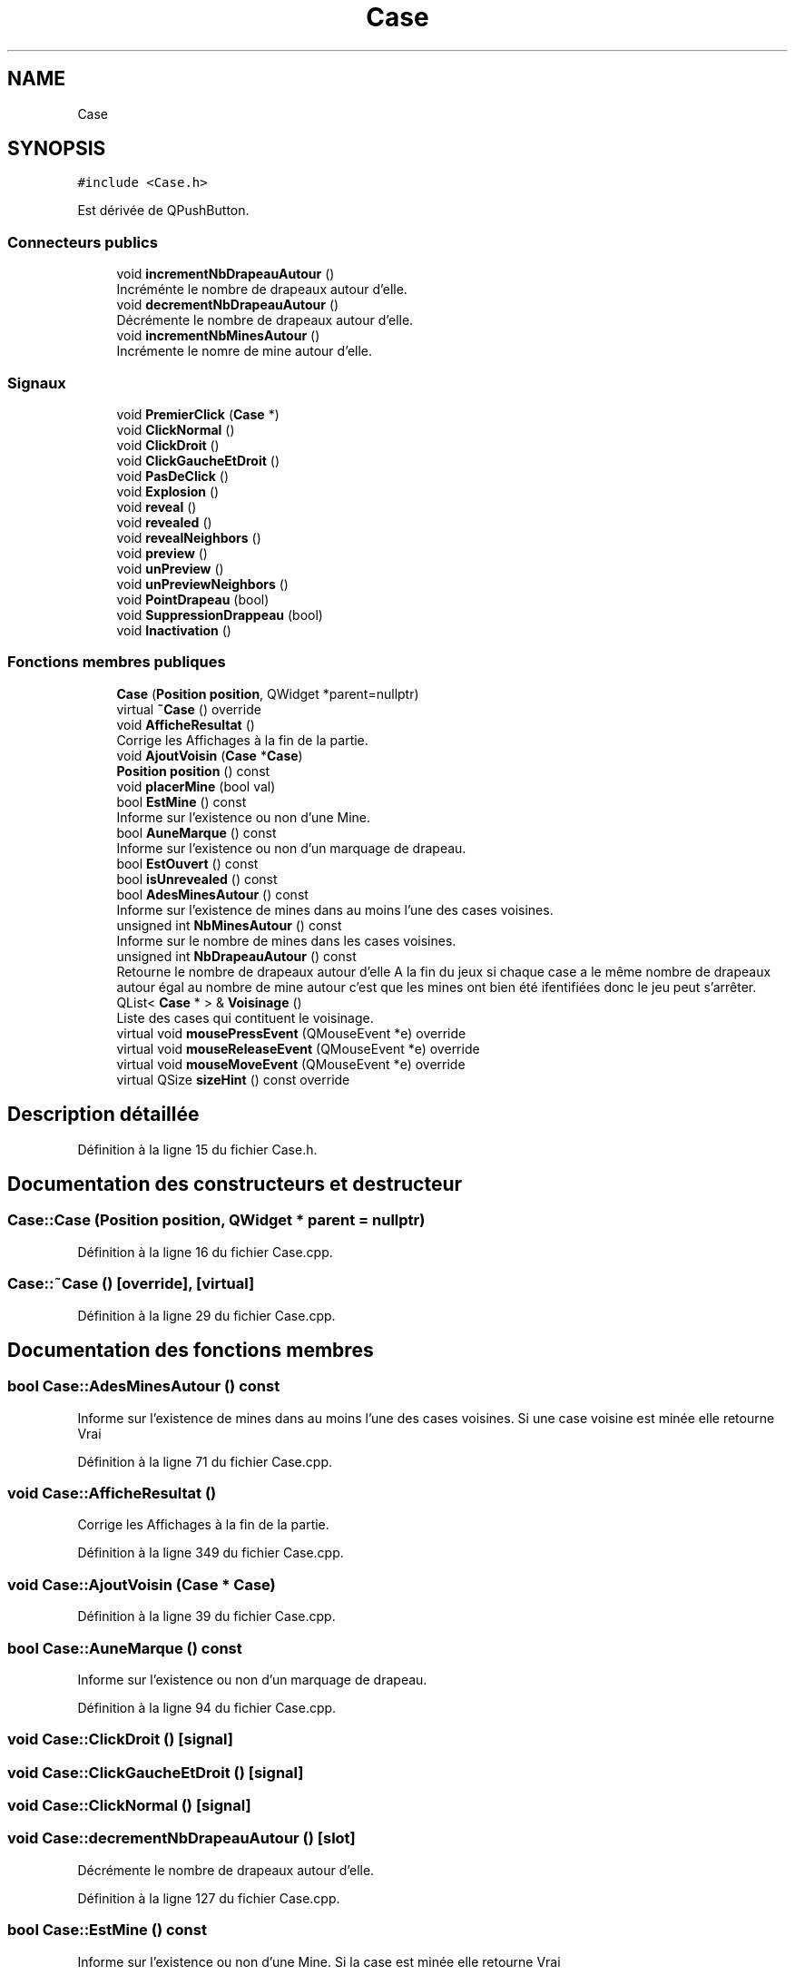 .TH "Case" 3 "Dimanche 16 Août 2020" "Demineur" \" -*- nroff -*-
.ad l
.nh
.SH NAME
Case
.SH SYNOPSIS
.br
.PP
.PP
\fC#include <Case\&.h>\fP
.PP
Est dérivée de QPushButton\&.
.SS "Connecteurs publics"

.in +1c
.ti -1c
.RI "void \fBincrementNbDrapeauAutour\fP ()"
.br
.RI "Incréménte le nombre de drapeaux autour d'elle\&. "
.ti -1c
.RI "void \fBdecrementNbDrapeauAutour\fP ()"
.br
.RI "Décrémente le nombre de drapeaux autour d'elle\&. "
.ti -1c
.RI "void \fBincrementNbMinesAutour\fP ()"
.br
.RI "Incrémente le nomre de mine autour d'elle\&. "
.in -1c
.SS "Signaux"

.in +1c
.ti -1c
.RI "void \fBPremierClick\fP (\fBCase\fP *)"
.br
.ti -1c
.RI "void \fBClickNormal\fP ()"
.br
.ti -1c
.RI "void \fBClickDroit\fP ()"
.br
.ti -1c
.RI "void \fBClickGaucheEtDroit\fP ()"
.br
.ti -1c
.RI "void \fBPasDeClick\fP ()"
.br
.ti -1c
.RI "void \fBExplosion\fP ()"
.br
.ti -1c
.RI "void \fBreveal\fP ()"
.br
.ti -1c
.RI "void \fBrevealed\fP ()"
.br
.ti -1c
.RI "void \fBrevealNeighbors\fP ()"
.br
.ti -1c
.RI "void \fBpreview\fP ()"
.br
.ti -1c
.RI "void \fBunPreview\fP ()"
.br
.ti -1c
.RI "void \fBunPreviewNeighbors\fP ()"
.br
.ti -1c
.RI "void \fBPointDrapeau\fP (bool)"
.br
.ti -1c
.RI "void \fBSuppressionDrappeau\fP (bool)"
.br
.ti -1c
.RI "void \fBInactivation\fP ()"
.br
.in -1c
.SS "Fonctions membres publiques"

.in +1c
.ti -1c
.RI "\fBCase\fP (\fBPosition\fP \fBposition\fP, QWidget *parent=nullptr)"
.br
.ti -1c
.RI "virtual \fB~Case\fP () override"
.br
.ti -1c
.RI "void \fBAfficheResultat\fP ()"
.br
.RI "Corrige les Affichages à la fin de la partie\&. "
.ti -1c
.RI "void \fBAjoutVoisin\fP (\fBCase\fP *\fBCase\fP)"
.br
.ti -1c
.RI "\fBPosition\fP \fBposition\fP () const"
.br
.ti -1c
.RI "void \fBplacerMine\fP (bool val)"
.br
.ti -1c
.RI "bool \fBEstMine\fP () const"
.br
.RI "Informe sur l'existence ou non d'une Mine\&. "
.ti -1c
.RI "bool \fBAuneMarque\fP () const"
.br
.RI "Informe sur l'existence ou non d'un marquage de drapeau\&. "
.ti -1c
.RI "bool \fBEstOuvert\fP () const"
.br
.ti -1c
.RI "bool \fBisUnrevealed\fP () const"
.br
.ti -1c
.RI "bool \fBAdesMinesAutour\fP () const"
.br
.RI "Informe sur l'existence de mines dans au moins l'une des cases voisines\&. "
.ti -1c
.RI "unsigned int \fBNbMinesAutour\fP () const"
.br
.RI "Informe sur le nombre de mines dans les cases voisines\&. "
.ti -1c
.RI "unsigned int \fBNbDrapeauAutour\fP () const"
.br
.RI "Retourne le nombre de drapeaux autour d'elle A la fin du jeux si chaque case a le même nombre de drapeaux autour égal au nombre de mine autour c'est que les mines ont bien été ifentifiées donc le jeu peut s'arrêter\&. "
.ti -1c
.RI "QList< \fBCase\fP * > & \fBVoisinage\fP ()"
.br
.RI "Liste des cases qui contituent le voisinage\&. "
.ti -1c
.RI "virtual void \fBmousePressEvent\fP (QMouseEvent *e) override"
.br
.ti -1c
.RI "virtual void \fBmouseReleaseEvent\fP (QMouseEvent *e) override"
.br
.ti -1c
.RI "virtual void \fBmouseMoveEvent\fP (QMouseEvent *e) override"
.br
.ti -1c
.RI "virtual QSize \fBsizeHint\fP () const override"
.br
.in -1c
.SH "Description détaillée"
.PP 
Définition à la ligne 15 du fichier Case\&.h\&.
.SH "Documentation des constructeurs et destructeur"
.PP 
.SS "Case::Case (\fBPosition\fP position, QWidget * parent = \fCnullptr\fP)"

.PP
Définition à la ligne 16 du fichier Case\&.cpp\&.
.SS "Case::~Case ()\fC [override]\fP, \fC [virtual]\fP"

.PP
Définition à la ligne 29 du fichier Case\&.cpp\&.
.SH "Documentation des fonctions membres"
.PP 
.SS "bool Case::AdesMinesAutour () const"

.PP
Informe sur l'existence de mines dans au moins l'une des cases voisines\&. Si une case voisine est minée elle retourne Vrai 
.PP
Définition à la ligne 71 du fichier Case\&.cpp\&.
.SS "void Case::AfficheResultat ()"

.PP
Corrige les Affichages à la fin de la partie\&. 
.PP
Définition à la ligne 349 du fichier Case\&.cpp\&.
.SS "void Case::AjoutVoisin (\fBCase\fP * Case)"

.PP
Définition à la ligne 39 du fichier Case\&.cpp\&.
.SS "bool Case::AuneMarque () const"

.PP
Informe sur l'existence ou non d'un marquage de drapeau\&. 
.PP
Définition à la ligne 94 du fichier Case\&.cpp\&.
.SS "void Case::ClickDroit ()\fC [signal]\fP"

.SS "void Case::ClickGaucheEtDroit ()\fC [signal]\fP"

.SS "void Case::ClickNormal ()\fC [signal]\fP"

.SS "void Case::decrementNbDrapeauAutour ()\fC [slot]\fP"

.PP
Décrémente le nombre de drapeaux autour d'elle\&. 
.PP
Définition à la ligne 127 du fichier Case\&.cpp\&.
.SS "bool Case::EstMine () const"

.PP
Informe sur l'existence ou non d'une Mine\&. Si la case est minée elle retourne Vrai 
.PP
Définition à la ligne 62 du fichier Case\&.cpp\&.
.SS "bool Case::EstOuvert () const"

.PP
Définition à la ligne 99 du fichier Case\&.cpp\&.
.SS "void Case::Explosion ()\fC [signal]\fP"

.SS "void Case::Inactivation ()\fC [signal]\fP"

.SS "void Case::incrementNbDrapeauAutour ()\fC [slot]\fP"

.PP
Incréménte le nombre de drapeaux autour d'elle\&. 
.PP
Définition à la ligne 120 du fichier Case\&.cpp\&.
.SS "void Case::incrementNbMinesAutour ()\fC [slot]\fP"

.PP
Incrémente le nomre de mine autour d'elle\&. 
.PP
Définition à la ligne 87 du fichier Case\&.cpp\&.
.SS "bool Case::isUnrevealed () const"

.PP
Définition à la ligne 104 du fichier Case\&.cpp\&.
.SS "void Case::mouseMoveEvent (QMouseEvent * e)\fC [override]\fP, \fC [virtual]\fP"

.PP
Définition à la ligne 170 du fichier Case\&.cpp\&.
.SS "void Case::mousePressEvent (QMouseEvent * e)\fC [override]\fP, \fC [virtual]\fP"

.PP
Définition à la ligne 139 du fichier Case\&.cpp\&.
.SS "void Case::mouseReleaseEvent (QMouseEvent * e)\fC [override]\fP, \fC [virtual]\fP"

.PP
Définition à la ligne 160 du fichier Case\&.cpp\&.
.SS "unsigned int Case::NbDrapeauAutour () const"

.PP
Retourne le nombre de drapeaux autour d'elle A la fin du jeux si chaque case a le même nombre de drapeaux autour égal au nombre de mine autour c'est que les mines ont bien été ifentifiées donc le jeu peut s'arrêter\&. 
.PP
Définition à la ligne 113 du fichier Case\&.cpp\&.
.SS "unsigned int Case::NbMinesAutour () const"

.PP
Informe sur le nombre de mines dans les cases voisines\&. Elle retour un Entier Positif 
.PP
Définition à la ligne 80 du fichier Case\&.cpp\&.
.SS "void Case::PasDeClick ()\fC [signal]\fP"

.SS "void Case::placerMine (bool val)"

.PP
Définition à la ligne 51 du fichier Case\&.cpp\&.
.SS "void Case::PointDrapeau (bool)\fC [signal]\fP"

.SS "\fBPosition\fP Case::position () const"

.PP
Définition à la ligne 46 du fichier Case\&.cpp\&.
.SS "void Case::PremierClick (\fBCase\fP *)\fC [signal]\fP"

.SS "void Case::preview ()\fC [signal]\fP"

.SS "void Case::reveal ()\fC [signal]\fP"

.SS "void Case::revealed ()\fC [signal]\fP"

.SS "void Case::revealNeighbors ()\fC [signal]\fP"

.SS "QSize Case::sizeHint () const\fC [override]\fP, \fC [virtual]\fP"

.PP
Définition à la ligne 179 du fichier Case\&.cpp\&.
.SS "void Case::SuppressionDrappeau (bool)\fC [signal]\fP"

.SS "void Case::unPreview ()\fC [signal]\fP"

.SS "void Case::unPreviewNeighbors ()\fC [signal]\fP"

.SS "QList< \fBCase\fP * > & Case::Voisinage ()"

.PP
Liste des cases qui contituent le voisinage\&. 
.PP
Définition à la ligne 134 du fichier Case\&.cpp\&.

.SH "Auteur"
.PP 
Généré automatiquement par Doxygen pour Demineur à partir du code source\&.
